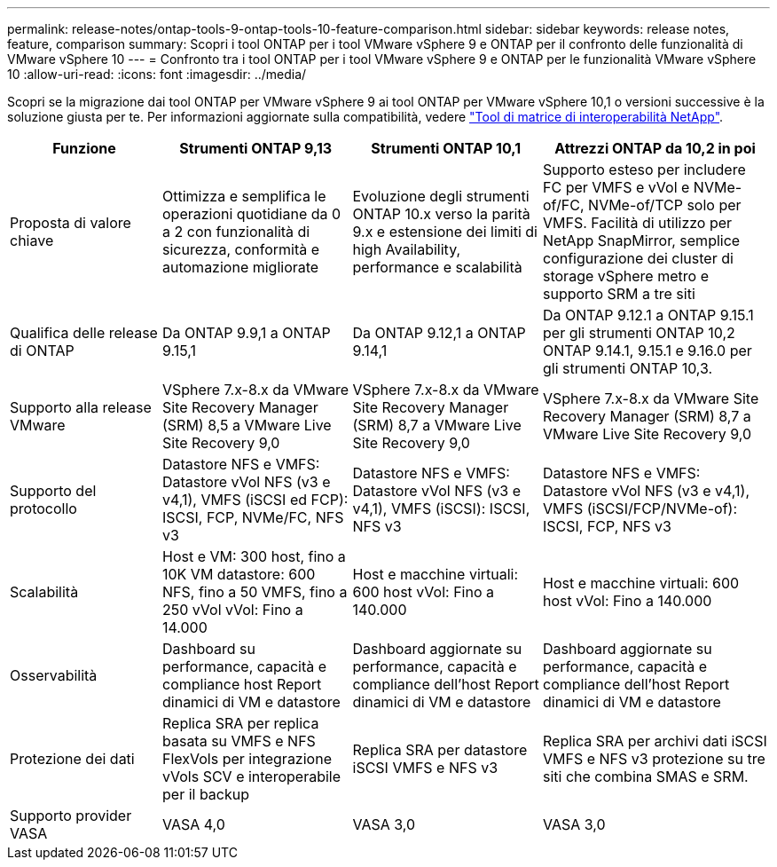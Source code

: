 ---
permalink: release-notes/ontap-tools-9-ontap-tools-10-feature-comparison.html 
sidebar: sidebar 
keywords: release notes, feature, comparison 
summary: Scopri i tool ONTAP per i tool VMware vSphere 9 e ONTAP per il confronto delle funzionalità di VMware vSphere 10 
---
= Confronto tra i tool ONTAP per i tool VMware vSphere 9 e ONTAP per le funzionalità VMware vSphere 10
:allow-uri-read: 
:icons: font
:imagesdir: ../media/


[role="lead"]
Scopri se la migrazione dai tool ONTAP per VMware vSphere 9 ai tool ONTAP per VMware vSphere 10,1 o versioni successive è la soluzione giusta per te. Per informazioni aggiornate sulla compatibilità, vedere https://mysupport.netapp.com/matrix["Tool di matrice di interoperabilità NetApp"^].

[cols="20%,25%,25%,30%"]
|===
| Funzione | Strumenti ONTAP 9,13 | Strumenti ONTAP 10,1 | Attrezzi ONTAP da 10,2 in poi 


| Proposta di valore chiave | Ottimizza e semplifica le operazioni quotidiane da 0 a 2 con funzionalità di sicurezza, conformità e automazione migliorate | Evoluzione degli strumenti ONTAP 10.x verso la parità 9.x e estensione dei limiti di high Availability, performance e scalabilità | Supporto esteso per includere FC per VMFS e vVol e NVMe-of/FC, NVMe-of/TCP solo per VMFS. Facilità di utilizzo per NetApp SnapMirror, semplice configurazione dei cluster di storage vSphere metro e supporto SRM a tre siti 


| Qualifica delle release di ONTAP | Da ONTAP 9.9,1 a ONTAP 9.15,1 | Da ONTAP 9.12,1 a ONTAP 9.14,1 | Da ONTAP 9.12.1 a ONTAP 9.15.1 per gli strumenti ONTAP 10,2 ONTAP 9.14.1, 9.15.1 e 9.16.0 per gli strumenti ONTAP 10,3. 


| Supporto alla release VMware | VSphere 7.x-8.x da VMware Site Recovery Manager (SRM) 8,5 a VMware Live Site Recovery 9,0 | VSphere 7.x-8.x da VMware Site Recovery Manager (SRM) 8,7 a VMware Live Site Recovery 9,0 | VSphere 7.x-8.x da VMware Site Recovery Manager (SRM) 8,7 a VMware Live Site Recovery 9,0 


| Supporto del protocollo | Datastore NFS e VMFS: Datastore vVol NFS (v3 e v4,1), VMFS (iSCSI ed FCP): ISCSI, FCP, NVMe/FC, NFS v3 | Datastore NFS e VMFS: Datastore vVol NFS (v3 e v4,1), VMFS (iSCSI): ISCSI, NFS v3 | Datastore NFS e VMFS: Datastore vVol NFS (v3 e v4,1), VMFS (iSCSI/FCP/NVMe-of): ISCSI, FCP, NFS v3 


| Scalabilità | Host e VM: 300 host, fino a 10K VM datastore: 600 NFS, fino a 50 VMFS, fino a 250 vVol vVol: Fino a 14.000 | Host e macchine virtuali: 600 host vVol: Fino a 140.000 | Host e macchine virtuali: 600 host vVol: Fino a 140.000 


| Osservabilità | Dashboard su performance, capacità e compliance host Report dinamici di VM e datastore | Dashboard aggiornate su performance, capacità e compliance dell'host Report dinamici di VM e datastore | Dashboard aggiornate su performance, capacità e compliance dell'host Report dinamici di VM e datastore 


| Protezione dei dati | Replica SRA per replica basata su VMFS e NFS FlexVols per integrazione vVols SCV e interoperabile per il backup | Replica SRA per datastore iSCSI VMFS e NFS v3 | Replica SRA per archivi dati iSCSI VMFS e NFS v3 protezione su tre siti che combina SMAS e SRM. 


| Supporto provider VASA | VASA 4,0 | VASA 3,0 | VASA 3,0 
|===